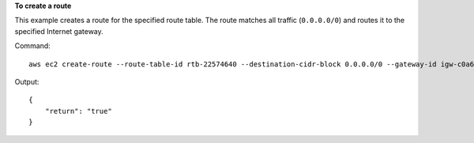 **To create a route**

This example creates a route for the specified route table. The route matches all traffic (``0.0.0.0/0``) and routes it to the specified Internet gateway.

Command::

  aws ec2 create-route --route-table-id rtb-22574640 --destination-cidr-block 0.0.0.0/0 --gateway-id igw-c0a643a9

Output::

  {
      "return": "true"
  }